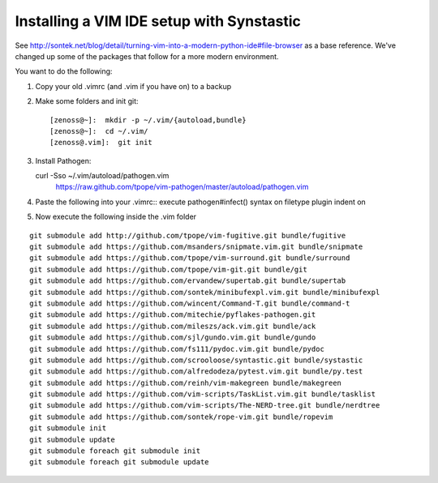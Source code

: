 Installing a VIM IDE setup with Synstastic
============================================
See
http://sontek.net/blog/detail/turning-vim-into-a-modern-python-ide#file-browser
as a base reference. We've changed up some of the packages that follow
for a more modern environment.

You want to do the following:

#. Copy your old .vimrc (and .vim if you have on) to a backup
#. Make some folders and init git::

   [zenoss@~]:  mkdir -p ~/.vim/{autoload,bundle}
   [zenoss@~]:  cd ~/.vim/
   [zenoss@.vim]:  git init

#. Install Pathogen::

   curl -Sso ~/.vim/autoload/pathogen.vim \
       https://raw.github.com/tpope/vim-pathogen/master/autoload/pathogen.vim

#. Paste the following into your .vimrc::
   execute pathogen#infect() 
   syntax on
   filetype plugin indent on

#. Now execute the following inside the .vim folder
   
::

   git submodule add http://github.com/tpope/vim-fugitive.git bundle/fugitive
   git submodule add https://github.com/msanders/snipmate.vim.git bundle/snipmate
   git submodule add https://github.com/tpope/vim-surround.git bundle/surround
   git submodule add https://github.com/tpope/vim-git.git bundle/git
   git submodule add https://github.com/ervandew/supertab.git bundle/supertab
   git submodule add https://github.com/sontek/minibufexpl.vim.git bundle/minibufexpl
   git submodule add https://github.com/wincent/Command-T.git bundle/command-t
   git submodule add https://github.com/mitechie/pyflakes-pathogen.git
   git submodule add https://github.com/mileszs/ack.vim.git bundle/ack
   git submodule add https://github.com/sjl/gundo.vim.git bundle/gundo
   git submodule add https://github.com/fs111/pydoc.vim.git bundle/pydoc
   git submodule add https://github.com/scrooloose/syntastic.git bundle/systastic
   git submodule add https://github.com/alfredodeza/pytest.vim.git bundle/py.test
   git submodule add https://github.com/reinh/vim-makegreen bundle/makegreen
   git submodule add https://github.com/vim-scripts/TaskList.vim.git bundle/tasklist
   git submodule add https://github.com/vim-scripts/The-NERD-tree.git bundle/nerdtree
   git submodule add https://github.com/sontek/rope-vim.git bundle/ropevim
   git submodule init
   git submodule update
   git submodule foreach git submodule init
   git submodule foreach git submodule update
